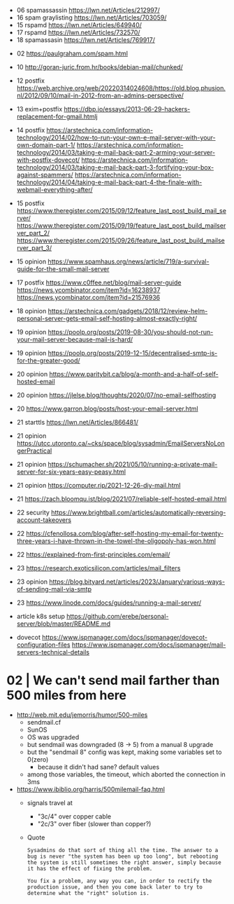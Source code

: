 - 06 spamassassin https://lwn.net/Articles/212997/
- 16 spam graylisting https://lwn.net/Articles/703059/
- 15 rspamd https://lwn.net/Articles/649940/
- 17 rspamd https://lwn.net/Articles/732570/
- 18 spamassasin https://lwn.net/Articles/769917/


- 02 https://paulgraham.com/spam.html
- 10 http://goran-juric.from.hr/books/debian-mail/chunked/
- 12 postfix https://web.archive.org/web/20220314024608/https://old.blog.phusion.nl/2012/09/10/mail-in-2012-from-an-admins-perspective/
- 13 exim+postfix https://dbp.io/essays/2013-06-29-hackers-replacement-for-gmail.htmlj
- 14 postfix
  https://arstechnica.com/information-technology/2014/02/how-to-run-your-own-e-mail-server-with-your-own-domain-part-1/
  https://arstechnica.com/information-technology/2014/03/taking-e-mail-back-part-2-arming-your-server-with-postfix-dovecot/
  https://arstechnica.com/information-technology/2014/03/taking-e-mail-back-part-3-fortifying-your-box-against-spammers/
  https://arstechnica.com/information-technology/2014/04/taking-e-mail-back-part-4-the-finale-with-webmail-everything-after/
- 15 postfix
  https://www.theregister.com/2015/09/12/feature_last_post_build_mail_server/
  https://www.theregister.com/2015/09/19/feature_last_post_build_mailserver_part_2/
  https://www.theregister.com/2015/09/26/feature_last_post_build_mailserver_part_3/
- 15 opinion https://www.spamhaus.org/news/article/719/a-survival-guide-for-the-small-mail-server
- 17 postfix https://www.c0ffee.net/blog/mail-server-guide https://news.ycombinator.com/item?id=16238937 https://news.ycombinator.com/item?id=21576936
- 18 opinion https://arstechnica.com/gadgets/2018/12/review-helm-personal-server-gets-email-self-hosting-almost-exactly-right/
- 19 opinion https://poolp.org/posts/2019-08-30/you-should-not-run-your-mail-server-because-mail-is-hard/
- 19 opinion https://poolp.org/posts/2019-12-15/decentralised-smtp-is-for-the-greater-good/
- 20 opinion https://www.paritybit.ca/blog/a-month-and-a-half-of-self-hosted-email
- 20 opinion https://jlelse.blog/thoughts/2020/07/no-email-selfhosting
- 20 https://www.garron.blog/posts/host-your-email-server.html
- 21 starttls https://lwn.net/Articles/866481/
- 21 opinion https://utcc.utoronto.ca/~cks/space/blog/sysadmin/EmailServersNoLongerPractical
- 21 opinion https://schumacher.sh/2021/05/10/running-a-private-mail-server-for-six-years-easy-peasy.html
- 21 opinion https://computer.rip/2021-12-26-diy-mail.html
- 21 https://zach.bloomqu.ist/blog/2021/07/reliable-self-hosted-email.html
- 22 security https://www.brightball.com/articles/automatically-reversing-account-takeovers
- 22 https://cfenollosa.com/blog/after-self-hosting-my-email-for-twenty-three-years-i-have-thrown-in-the-towel-the-oligopoly-has-won.html
- 22 https://explained-from-first-principles.com/email/
- 23 https://research.exoticsilicon.com/articles/mail_filters
- 23 opinion https://blog.bityard.net/articles/2023/January/various-ways-of-sending-mail-via-smtp
- 23 https://www.linode.com/docs/guides/running-a-mail-server/
- article k8s setup https://github.com/erebe/personal-server/blob/master/README.md

- dovecot
  https://www.ispmanager.com/docs/ispmanager/dovecot-configuration-files
  https://www.ispmanager.com/docs/ispmanager/mail-servers-technical-details

* 02 | We can't send mail farther than 500 miles from here

- http://web.mit.edu/jemorris/humor/500-miles
  - sendmail.cf
  - SunOS
  - OS was upgraded
  - but sendmail was downgraded (8 -> 5) from a manual 8 upgrade
  - but the "sendmail 8" config was kept, making some variables set to 0(zero)
    - because it didn't had sane? default values
  - among those variables, the timeout, which aborted the connection in 3ms
- https://www.ibiblio.org/harris/500milemail-faq.html
  - signals travel at
    - "3c/4" over copper cable
    - "2c/3" over fiber (slower than copper?)
  - Quote
    #+begin_src
      Sysadmins do that sort of thing all the time. The answer to a
      bug is never "the system has been up too long", but rebooting
      the system is still sometimes the right answer, simply because
      it has the effect of fixing the problem.

      You fix a problem, any way you can, in order to rectify the
      production issue, and then you come back later to try to
      determine what the "right" solution is.
    #+end_src

